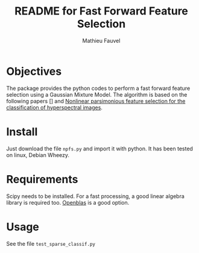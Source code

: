 #+TITLE: README for Fast Forward Feature Selection
#+AUTHOR: Mathieu Fauvel
#+EMAIL: mathieu.fauvel@ensat.fr

* Objectives
  The  package provides  the python  codes to  perform a  fast forward
  feature selection using a Gaussian  Mixture Model.  The algorithm is
  based on the following papers  [] and [[http://fauvel.mathieu.free.fr/data/ffs_gmm.pdf][Nonlinear parsimonious feature
  selection for the classification of hyperspectral images]].

* Install
  Just download the  file ~npfs.py~ and import it with  python. It has
  been tested on linux, Debian Wheezy.

* Requirements
  Scipy needs  to be installed. For  a fast processing, a  good linear
  algebra library is required too. [[https://github.com/xianyi/OpenBLAS][Openblas]] is a good option.

* Usage
  See the file ~test_sparse_classif.py~
  

  

  


